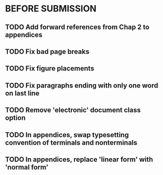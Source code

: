 * BEFORE SUBMISSION
** TODO Add forward references from Chap 2 to appendices
** TODO Fix bad page breaks
** TODO Fix figure placements
** TODO Fix paragraphs ending with only one word on last line
** TODO Remove 'electronic' document class option
** TODO In appendices, swap typesetting convention of terminals and nonterminals
** TODO In appendices, replace 'linear form' with 'normal form'
